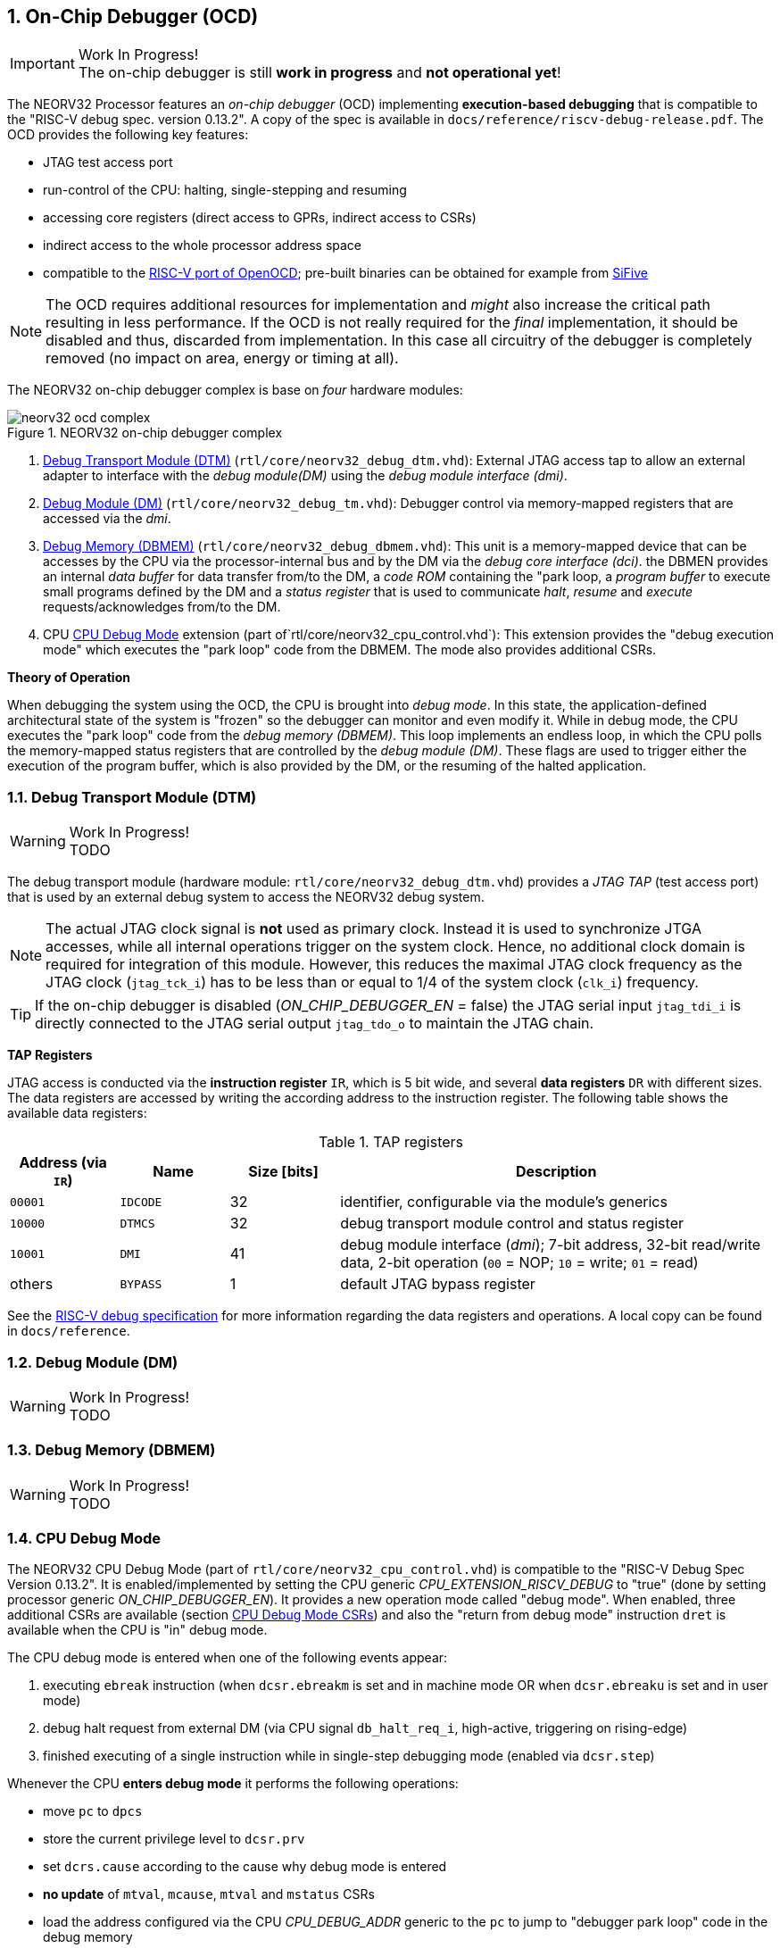<<<
:sectnums:
== On-Chip Debugger (OCD)

.Work In Progress!
[IMPORTANT]
The on-chip debugger is still **work in progress** and **not operational yet**!

The NEORV32 Processor features an _on-chip debugger_ (OCD) implementing **execution-based debugging** that is compatible to the
"RISC-V debug spec. version 0.13.2". A copy of the spec is available in `docs/reference/riscv-debug-release.pdf`. The OCD provides the
following key features:

* JTAG test access port
* run-control of the CPU: halting, single-stepping and resuming
* accessing core registers (direct access to GPRs, indirect access to CSRs)
* indirect access to the whole processor address space
* compatible to the https://github.com/riscv/riscv-openocd[RISC-V port of OpenOCD]; pre-built binaries can be obtained for example from https://www.sifive.com/software[SiFive]

[NOTE]
The OCD requires additional resources for implementation and _might_ also increase the critical path resulting in less performance. If the OCD is
not really required for the _final_ implementation, it should be disabled and thus, discarded from implementation. In this
case all circuitry of the debugger is completely removed (no impact on area, energy or timing at all).

The NEORV32 on-chip debugger complex is base on _four_ hardware modules:

.NEORV32 on-chip debugger complex
image::neorv32_ocd_complex.png[align=center]

[start=1]
. <<_debug_transport_module_dtm>> (`rtl/core/neorv32_debug_dtm.vhd`): External JTAG access tap to allow an external adapter to interface with the _debug module(DM)_
using the _debug module interface (dmi)_.
. <<_debug_module_dm>> (`rtl/core/neorv32_debug_tm.vhd`): Debugger control via memory-mapped registers that are accessed via the _dmi_.
. <<_debug_memory_dbmem>> (`rtl/core/neorv32_debug_dbmem.vhd`): This unit is a memory-mapped device that can be accesses by the CPU via
the processor-internal bus and by the DM via the _debug core interface (dci)_. the DBMEN provides an internal _data buffer_ for data
transfer from/to the DM, a _code ROM_ containing the "park loop, a _program buffer_ to execute small programs defined by the DM and a
_status register_ that is used to communicate _halt_, _resume_ and _execute_ requests/acknowledges from/to the DM.
. CPU <<_cpu_debug_mode>> extension (part of`rtl/core/neorv32_cpu_control.vhd`): This extension provides the "debug execution mode" which executes the "park loop"
code from the DBMEM. The mode also provides additional CSRs.

**Theory of Operation**

When debugging the system using the OCD, the CPU is brought into _debug mode_. In this state, the application-defined architectural state of the system is
"frozen" so the debugger can monitor and even modify it. While in debug mode, the CPU executes the "park loop" code from the _debug memory (DBMEM)_. This loop
implements an endless loop, in which the CPU polls the memory-mapped status registers that are controlled by the _debug module (DM)_.
These flags are used to trigger either the execution of the program buffer, which is also provided by the DM, or the resuming of the halted application.



<<<
// ####################################################################################################################
:sectnums:
=== Debug Transport Module (DTM)

.Work In Progress!
[WARNING]
TODO

The debug transport module (hardware module: `rtl/core/neorv32_debug_dtm.vhd`) provides a _JTAG TAP_ (test access port) that is used by an external debug system
to access the NEORV32 debug system.

[NOTE]
The actual JTAG clock signal is **not** used as primary clock. Instead it is used to synchronize
JTGA accesses, while all internal operations trigger on the system clock. Hence, no additional clock domain is required for integration of this module. However, this
reduces the maximal JTAG clock frequency as the JTAG clock (`jtag_tck_i`) has to be less than or equal to 1/4 of the system clock (`clk_i`) frequency.

[TIP]
If the on-chip debugger is disabled (_ON_CHIP_DEBUGGER_EN_ = false) the JTAG serial input `jtag_tdi_i` is directly
connected to the JTAG serial output `jtag_tdo_o` to maintain the JTAG chain.

**TAP Registers**

JTAG access is conducted via the *instruction register* `IR`, which is 5 bit wide, and several *data registers* `DR` with different sizes. The data registers are accessed
by writing the according address to the instruction register. The following table shows the available data registers:

.TAP registers
[cols="^2,^2,^2,<8"]
[options="header",grid="rows"]
|=======================
| Address (via `IR`) | Name     | Size [bits] | Description
| `00001`            | `IDCODE` | 32          | identifier, configurable via the module's generics
| `10000`            | `DTMCS`  | 32          | debug transport module control and status register
| `10001`            | `DMI`    | 41          | debug module interface (_dmi_); 7-bit address, 32-bit read/write data, 2-bit operation (`00` = NOP; `10` = write; `01` = read)
| others             | `BYPASS` | 1           | default JTAG bypass register
|=======================

[INFO]
See the https://github.com/riscv/riscv-debug-spec[RISC-V debug specification] for more information regarding the data registers and operations.
A local copy can be found in `docs/reference`.




<<<
// ####################################################################################################################
:sectnums:
=== Debug Module (DM)

.Work In Progress!
[WARNING]
TODO



<<<
// ####################################################################################################################
:sectnums:
=== Debug Memory (DBMEM)

.Work In Progress!
[WARNING]
TODO



<<<
// ####################################################################################################################
:sectnums:
=== CPU Debug Mode

The NEORV32 CPU Debug Mode (part of `rtl/core/neorv32_cpu_control.vhd`) is compatible to the "RISC-V Debug Spec Version 0.13.2". It is
enabled/implemented by setting the CPU generic _CPU_EXTENSION_RISCV_DEBUG_ to "true" (done by setting processor generic _ON_CHIP_DEBUGGER_EN_).
It provides a new operation mode called "debug mode". When enabled, three additional CSRs are available (section <<_cpu_debug_mode_csrs>>) and
also the "return from debug mode" instruction `dret` is available when the CPU is "in" debug mode.

The CPU debug mode is entered when one of the following events appear:

[start=1]
. executing `ebreak` instruction (when `dcsr.ebreakm` is set and in machine mode OR when `dcsr.ebreaku` is set and in user mode)
. debug halt request from external DM (via CPU signal `db_halt_req_i`, high-active, triggering on rising-edge)
. finished executing of a single instruction while in single-step debugging mode (enabled via `dcsr.step`)

Whenever the CPU **enters debug mode** it performs the following operations:

* move `pc` to `dpcs`
* store the current privilege level to `dcsr.prv`
* set `dcrs.cause` according to the cause why debug mode is entered
* **no update** of `mtval`, `mcause`, `mtval` and `mstatus` CSRs
* load the address configured via the CPU _CPU_DEBUG_ADDR_ generic to the `pc` to jump to "debugger park loop" code in the debug memory

When the CPU **is in debug mode** the following things are important:

* while in debug mode, the CPU executes the parking loop and the program buffer provided by the DM if requested
* effective CPU privilege level is `machine` mode, PMP is not active
* if an exception occurs
  * if the exception was caused by any debug-mode entry action the CPU jumps to the _normal entry point_ ( = _CPU_DEBUG_ADDR_) of the park loop again (for example when executing `ebreak` in debug mode)
  * for all other exception sources the CPU jumps to the _exception entry point_ ( = _CPU_DEBUG_ADDR_ + 4) of the park loop again to signal an exception to the DM
* interrupts are masked - including NMIs; interrupts can be enabled _during the execution of single-stepped instructions_ when `dcsr.stepie` is set
* if the DM makes a resume request, the park loop exits and the CPU leaves debug mode

Whenever the CPU **leaves debug mode** the following things happen:

* set the current privilege level according to `dcsr.prv`
* restore `pc` from `dpcs`
* resume normal operation at `pc`


:sectnums:
==== CPU Debug Mode CSRs

[NOTE]
The debug-mode control and status registers (CSRs) are only accessible when the CPU is _in_ debug mode. If these CSRs are accessed
outside of debug mode (for example when in `machine` mode) an illegal instruction exception is raised.


:sectnums!:
===== **`dcsr`**

[cols="4,27,>7"]
[frame="topbot",grid="none"]
|======
| 0x7b0 | **Debug control and status register** | `dcsr`
3+| Reset value: 0x00000000
3+| The `dcsr` CSR is compatible to the RISC-V debug spec. It is used to configure debug mode and provides additional status information.
The following bits are implemented. The reaming bits are read-only and always read as zero.
|======

.Debug control and status register bits
[cols="^1,^2,^1,<8"]
[options="header",grid="rows"]
|=======================
| Bit   | Name [RISC-V] | R/W | Event
| 31:28 | `xdebugver` | r/- | always `0100` - indicates external debug support exists
| 15    | `ebereakm`  | r/w | `ebreak` instructions in `machine` mode _enter_ debug mode when set
| 12    | `ebereaku`  | r/w | `ebreak` instructions in `user` mode _enter_ debug mode when set
| 11    | `stepie`    | r/w | enable interrupts when in single-stepping mode
| 10    | `stopcount` | r/- | `0` - counters increment as usual
| 9     | `stoptime`  | r/- | `0` - timers increment as usual
| 8:6   | `cause`     | r/- | cause identifier - why was debug mode entered
| 4     | `mprven`    | r/- | `0` - `mstatus.mprv` is ignored when in debug mode
| 3     | `nmip`      | r/- | set when the non-maskable CPU/processor interrupt is pending
| 2     | `step`      | r/w | enable single-stepping when set
| 1:0   | `prv`       | r/w | CPU privilege level before/after debug mode
|=======================


:sectnums!:
===== **`dpc`**

[cols="4,27,>7"]
[frame="topbot",grid="none"]
|======
| 0x7b1 | **Debug program counter** | `dpc`
3+| Reset value: _UNDEFINED_
3+| The `dcsr` CSR is compatible to the RISC-V debug spec. It is used to store the current program counter when entering debug mode. The `dret`
instruction will return to `dpc`.
|======


:sectnums!:
===== **`dscratch0`**

[cols="4,27,>7"]
[frame="topbot",grid="none"]
|======
| 0x7b2 | **Debug scratch register 0** | `dscratch0`
3+| Reset value: _UNDEFINED_
3+| The `dscratch0` CSR is compatible to the RISC-V debug spec. It provides a general purpose scratch register.
|======

